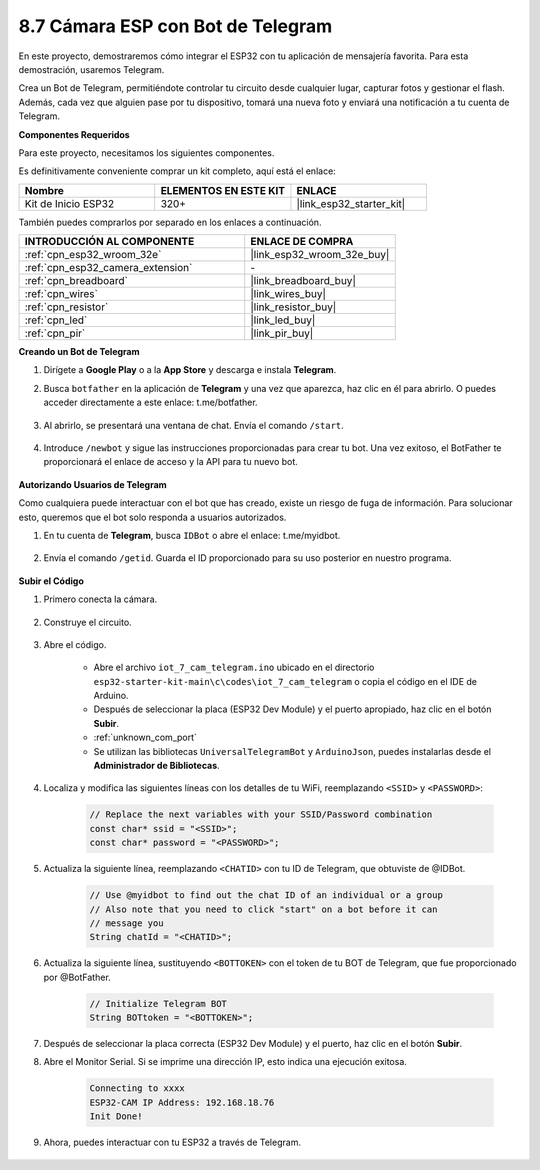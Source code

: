 .. _iot_telegram:

8.7 Cámara ESP con Bot de Telegram
====================================

En este proyecto, demostraremos cómo integrar el ESP32 con tu aplicación de mensajería favorita. Para esta demostración, usaremos Telegram.

Crea un Bot de Telegram, permitiéndote controlar tu circuito desde cualquier lugar, capturar fotos y gestionar el flash. Además, cada vez que alguien pase por tu dispositivo, tomará una nueva foto y enviará una notificación a tu cuenta de Telegram.

**Componentes Requeridos**

Para este proyecto, necesitamos los siguientes componentes.

Es definitivamente conveniente comprar un kit completo, aquí está el enlace:

.. list-table::
    :widths: 20 20 20
    :header-rows: 1

    *   - Nombre	
        - ELEMENTOS EN ESTE KIT
        - ENLACE
    *   - Kit de Inicio ESP32
        - 320+
        - |link_esp32_starter_kit|

También puedes comprarlos por separado en los enlaces a continuación.

.. list-table::
    :widths: 30 20
    :header-rows: 1

    *   - INTRODUCCIÓN AL COMPONENTE
        - ENLACE DE COMPRA

    *   - :ref:`cpn_esp32_wroom_32e`
        - |link_esp32_wroom_32e_buy|
    *   - :ref:`cpn_esp32_camera_extension`
        - \-
    *   - :ref:`cpn_breadboard`
        - |link_breadboard_buy|
    *   - :ref:`cpn_wires`
        - |link_wires_buy|
    *   - :ref:`cpn_resistor`
        - |link_resistor_buy|
    *   - :ref:`cpn_led`
        - |link_led_buy|
    *   - :ref:`cpn_pir`
        - |link_pir_buy|

**Creando un Bot de Telegram**

#. Dirígete a **Google Play** o a la **App Store** y descarga e instala **Telegram**.

#. Busca ``botfather`` en la aplicación de **Telegram** y una vez que aparezca, haz clic en él para abrirlo. O puedes acceder directamente a este enlace: t.me/botfather.

    .. image:: img/sp230515_135927.png

#. Al abrirlo, se presentará una ventana de chat. Envía el comando ``/start``.

    .. image:: img/sp230515_140149.png

#. Introduce ``/newbot`` y sigue las instrucciones proporcionadas para crear tu bot. Una vez exitoso, el BotFather te proporcionará el enlace de acceso y la API para tu nuevo bot.

    .. image:: img/sp230515_140830.png

**Autorizando Usuarios de Telegram**

Como cualquiera puede interactuar con el bot que has creado, existe un riesgo de fuga de información. Para solucionar esto, queremos que el bot solo responda a usuarios autorizados.

#. En tu cuenta de **Telegram**, busca ``IDBot`` o abre el enlace: t.me/myidbot.

    .. image:: img/sp230515_144241.png

#. Envía el comando ``/getid``. Guarda el ID proporcionado para su uso posterior en nuestro programa.

    .. image:: img/sp230515_144614.png

**Subir el Código**

#. Primero conecta la cámara.

    .. raw:: html

        <video loop autoplay muted style = "max-width:100%">
            <source src="../../_static/video/plugin_camera.mp4" type="video/mp4">
            Tu navegador no soporta el video.
        </video>

#. Construye el circuito.

    .. image:: ../../img/wiring/iot_7_cam_telegram_bb.png
        
#. Abre el código.

    * Abre el archivo ``iot_7_cam_telegram.ino`` ubicado en el directorio ``esp32-starter-kit-main\c\codes\iot_7_cam_telegram`` o copia el código en el IDE de Arduino.
    * Después de seleccionar la placa (ESP32 Dev Module) y el puerto apropiado, haz clic en el botón **Subir**.
    * :ref:`unknown_com_port`
    * Se utilizan las bibliotecas ``UniversalTelegramBot`` y ``ArduinoJson``, puedes instalarlas desde el **Administrador de Bibliotecas**.

    .. raw:: html

        <iframe src=https://create.arduino.cc/editor/sunfounder01/d7c439b0-fca3-4648-9714-900a2859740c/preview?embed style="height:510px;width:100%;margin:10px 0" frameborder=0></iframe>


#. Localiza y modifica las siguientes líneas con los detalles de tu WiFi, reemplazando ``<SSID>`` y ``<PASSWORD>``:

    .. code-block::  Arduino

        // Replace the next variables with your SSID/Password combination
        const char* ssid = "<SSID>";
        const char* password = "<PASSWORD>";

5. Actualiza la siguiente línea, reemplazando ``<CHATID>`` con tu ID de Telegram, que obtuviste de @IDBot.

    .. code-block:: Arduino

        // Use @myidbot to find out the chat ID of an individual or a group
        // Also note that you need to click "start" on a bot before it can
        // message you
        String chatId = "<CHATID>";

#. Actualiza la siguiente línea, sustituyendo ``<BOTTOKEN>`` con el token de tu BOT de Telegram, que fue proporcionado por @BotFather.

    .. code-block:: Arduino

        // Initialize Telegram BOT
        String BOTtoken = "<BOTTOKEN>";

#. Después de seleccionar la placa correcta (ESP32 Dev Module) y el puerto, haz clic en el botón **Subir**.
#. Abre el Monitor Serial. Si se imprime una dirección IP, esto indica una ejecución exitosa.

    .. code-block::

        Connecting to xxxx
        ESP32-CAM IP Address: 192.168.18.76
        Init Done!

#. Ahora, puedes interactuar con tu ESP32 a través de Telegram.

    .. image:: img/sp230515_161237.png
